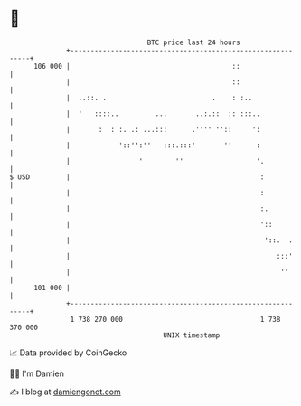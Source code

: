 * 👋

#+begin_example
                                     BTC price last 24 hours                    
                 +------------------------------------------------------------+ 
         106 000 |                                        ::                  | 
                 |                                        ::                  | 
                 |  ..::. .                          .    : :..               | 
                 |  '   ::::..         ...       ..:.::  :: :::..             | 
                 |       :  : :. .: ...:::      .'''' ''::     ':             | 
                 |            '::'':''   :::.:::'       ''      :             | 
                 |                 '        ''                  '.            | 
   $ USD         |                                               :            | 
                 |                                               :            | 
                 |                                               :.           | 
                 |                                               '::          | 
                 |                                                '::.  .     | 
                 |                                                   :::'     | 
                 |                                                    ''      | 
         101 000 |                                                            | 
                 +------------------------------------------------------------+ 
                  1 738 270 000                                  1 738 370 000  
                                         UNIX timestamp                         
#+end_example
📈 Data provided by CoinGecko

🧑‍💻 I'm Damien

✍️ I blog at [[https://www.damiengonot.com][damiengonot.com]]
